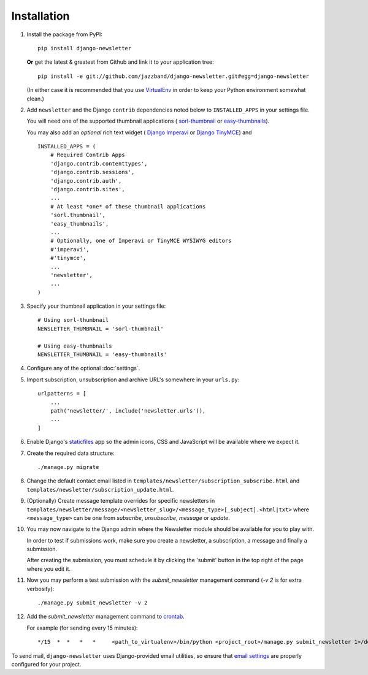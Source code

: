 ============
Installation
============

#)  Install the package from PyPI::

        pip install django-newsletter

    **Or** get the latest & greatest from Github and link it to your
    application tree::

        pip install -e git://github.com/jazzband/django-newsletter.git#egg=django-newsletter

    (In either case it is recommended that you use
    `VirtualEnv <http://pypi.python.org/pypi/virtualenv>`_ in order to
    keep your Python environment somewhat clean.)

#)  Add ``newsletter`` and the Django ``contrib`` dependencies noted below to
    ``INSTALLED_APPS`` in your settings file.

    You will need one of the supported thumbnail applications (
    `sorl-thumbnail <http://sorl-thumbnail.readthedocs.org/en/latest/installation.html>`_
    or `easy-thumbnails <https://easy-thumbnails.readthedocs.io/en/latest/>`_).

    You may also add an *optional* rich text widget (
    `Django Imperavi <https://github.com/vasyabigi/django-imperavi>`_
    or `Django TinyMCE <https://django-tinymce.readthedocs.io/en/latest/>`_)
    and ::

        INSTALLED_APPS = (
            # Required Contrib Apps
            'django.contrib.contenttypes',
            'django.contrib.sessions',
            'django.contrib.auth',
            'django.contrib.sites',
            ...
            # At least *one* of these thumbnail applications
            'sorl.thumbnail',
            'easy_thumbnails',
            ...
            # Optionally, one of Imperavi or TinyMCE WYSIWYG editors
            #'imperavi',
            #'tinymce',
            ...
            'newsletter',
            ...
        )

#)  Specify your thumbnail application in your settings file::

        # Using sorl-thumbnail
        NEWSLETTER_THUMBNAIL = 'sorl-thumbnail'

        # Using easy-thumbnails
        NEWSLETTER_THUMBNAIL = 'easy-thumbnails'

#)  Configure any of the optional :doc:`settings`.

#)  Import subscription, unsubscription and archive URL's somewhere in your
    ``urls.py``::

        urlpatterns = [
            ...
            path('newsletter/', include('newsletter.urls')),
            ...
        ]

#)  Enable Django's `staticfiles <http://docs.djangoproject.com/en/dev/howto/static-files/>`_
    app so the admin icons, CSS and JavaScript will be available where
    we expect it.

#)  Create the required data structure::

        ./manage.py migrate

#)  Change the default contact email listed in
    ``templates/newsletter/subscription_subscribe.html`` and
    ``templates/newsletter/subscription_update.html``.

#)  (Optionally) Create message template overrides for specific newsletters in
    ``templates/newsletter/message/<newsletter_slug>/<message_type>[_subject].<html|txt>``
    where ``<message_type>`` can be one from `subscribe`, `unsubscribe`, `message`
    or `update`.

#)  You may now navigate to the Django admin where the Newsletter module
    should be available for you to play with.

    In order to test if submissions work, make sure you create a newsletter,
    a subscription, a message and finally a submission.

    After creating the submission, you must schedule it by clicking the
    'submit' button in the top right of the page where you edit it.

#)  Now you may perform a test submission with the `submit_newsletter`
    management command (`-v 2` is for extra verbosity)::

        ./manage.py submit_newsletter -v 2

#)  Add the `submit_newsletter` management command to `crontab <http://man7.org/linux/man-pages/man5/crontab.5.html>`_.

    For example (for sending every 15 minutes)::

        */15  *  *   *   *     <path_to_virtualenv>/bin/python <project_root>/manage.py submit_newsletter 1>/dev/null 2>&1

To send mail, ``django-newsletter`` uses Django-provided email utilities, so
ensure that `email settings
<https://docs.djangoproject.com/en/stable/ref/settings/#email-backend>`_ are
properly configured for your project.

